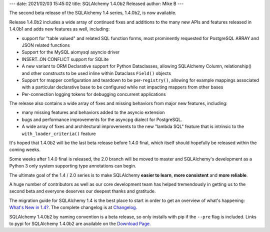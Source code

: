 ---
date: 2021/02/03 15:45:02
title: SQLAlchemy 1.4.0b2 Released
author: Mike B
---

The second beta release of the SQLAlchemy 1.4 series, 1.4.0b2, is now available.

Release 1.4.0b2 includes a wide array of continued fixes and additions to
the many new APIs and features released in 1.4.0b1 and adds
new features as well, including:

* support for "table valued" and related SQL function forms, most prominently
  requested for PostgreSQL ARRAY and JSON related functions

* Support for the MySQL aiomysql asyncio driver

* INSERT..ON CONFLICT support for SQLite

* A new variant to ORM Declarative support for Python Dataclasses, allowing
  SQLAlchemy Column, relationship() and other constructs to be used inline
  within Dataclass ``Field()`` objects

* Support for mapper configuration and teardown to be per-``registry()``,
  allowing for example mappings associated with a particular declarative base
  to be configured while not impacting mappers from other bases

* Per-connection logging tokens for debugging concurrent applications

The release also contains a wide array of fixes and missing behaviors from
major new features, including:

* many missing features and behaviors added to the asyncio extension

* bugs and performance improvements for the asyncpg dialect for PostgreSQL.

* A wide array of fixes and architectural improvements to the new "lambda SQL"
  feature that is intrinsic to the ``with_loader_criteria()`` feature

It's hoped that 1.4.0b2 will be the last beta release before 1.4.0 final,
which itself should hopefully be released within the coming weeks.

Some weeks after 1.4.0 final is released, the 2.0 branch will be moved
to master and SQLAlchemy's development as a Python 3 only system supporting
type annotations can begin.

The ultimate goal of the 1.4 / 2.0 series is to make SQLAlchemy
**easier to learn**, **more consistent** and **more reliable**.

A huge number of contributors as well as our core development team has helped
tremendously in getting us to the second beta and everyone deserves our
deepest thanks and gratitude.

The migration guide for SQLAlchemy 1.4 is the best place to start in order
to get an overview of what's happening:  `What's New in 1.4? </docs/14/changelog/migration_14.html>`_.   The complete changelog is at
`Changelog </changelog/CHANGES_1_4_0b2>`_.

SQLAlchemy 1.4.0b2 by naming convention is a beta release, so only installs
with pip if the ``--pre`` flag is included.   Links to pypi for
SQLAlchemy 1.4.0b2 are available on the `Download Page </download.html>`_.
